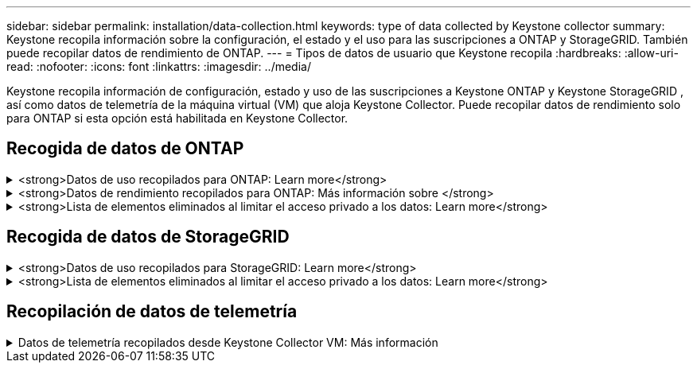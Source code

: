 ---
sidebar: sidebar 
permalink: installation/data-collection.html 
keywords: type of data collected by Keystone collector 
summary: Keystone recopila información sobre la configuración, el estado y el uso para las suscripciones a ONTAP y StorageGRID. También puede recopilar datos de rendimiento de ONTAP. 
---
= Tipos de datos de usuario que Keystone recopila
:hardbreaks:
:allow-uri-read: 
:nofooter: 
:icons: font
:linkattrs: 
:imagesdir: ../media/


[role="lead"]
Keystone recopila información de configuración, estado y uso de las suscripciones a Keystone ONTAP y Keystone StorageGRID , así como datos de telemetría de la máquina virtual (VM) que aloja Keystone Collector. Puede recopilar datos de rendimiento solo para ONTAP si esta opción está habilitada en Keystone Collector.



== Recogida de datos de ONTAP

.<strong>Datos de uso recopilados para ONTAP: Learn more</strong>
[%collapsible]
====
La siguiente lista es un ejemplo representativo de los datos de consumo de capacidad recogidos para ONTAP:

* De clúster
+
** ClusterUUID
** Nombre del clúster
** SerialNumber
** Ubicación (según la entrada de valor en el clúster de ONTAP)
** Contacto
** Versión


* Nodos
+
** SerialNumber
** Nombre del nodo


* Volúmenes
+
** Nombre del agregado
** Nombre del volumen
** VolumeInstanceUUID
** Marca IsCloneVolume
** Bandera IsFlexGroupConstituyente
** Indicador IsSpaceEnforcedLogical
** Indicador IsSpaceReportingLogical
** LogicalSpaceUsedByAfs
** PercentSnapshotSpace
** PerformanceTierInactiveUserData
** PerformanceTierInactiveUserDataPercent
** QoSAdaptivePolicyGroup Name
** Nombre de QoSPolicyGroup
** Tamaño
** Utilizado
** Física
** SizeUsedBySnapshots
** Tipo
** VolumeStyleExtended
** Nombre del Vserver
** Indicador IsVsRoot


* Vserver
+
** Nombre del servidor
** VserverUUID
** Subtipo


* Agregados de almacenamiento
+
** Tipo de almacenamiento
** Nombre del agregado
** UUID de agregado


* Almacenes de objetos agregados
+
** ObjectStoreName
** ObjectStoreUUID
** ProviderType
** Nombre del agregado


* Clonar volúmenes
+
** FlexClone
** Tamaño
** Utilizado
** Vserver
** Tipo
** Volumen de parteVolume
** ParentVServer
** IsConstituyente
** SplitEstimate
** Estado
** FlexClone UdedPercent


* LUN de almacenamiento
+
** UUID DE LUN
** Nombre de LUN
** Tamaño
** Utilizado
** Bandera IsReserved
** Indicador IsRequested
** Nombre de la unidad de LogialUnit
** QoSPolicyUUID
** QoSPolicyName
** UUID de volumen
** Nombre de volumen
** SVMUUID
** Nombre de SVM


* Volúmenes de almacenamiento
+
** VolumeInstanceUUID
** Nombre de volumen
** Nombre de SVMName
** SVMUUID
** QoSPolicyUUID
** QoSPolicyName
** CapacidadTierFootprint
** PerformanceTierFootprint
** TotalFootprint
** TieringPolicy
** Bandera isProtected
** Indicador IsDestination
** Utilizado
** Física
** CloneParentUUID
** LogicalSpaceUsedByAfs


* Grupos de políticas de calidad de servicio
+
** PolicyGroup
** QoSPolicyUUID
** MaxThroughput
** MinThroughput
** MaxThroughputIOPS
** MaxThroughputMBps
** MinThroughputIOPS
** MinThroughputMBps
** Indicador IsShared


* Grupos de políticas de calidad de servicio adaptativa ONTAP
+
** QoSPolicyName
** QoSPolicyUUID
** Pico de IOPS
** Posición de la ALIVIOPSAllocation
** AbsoluteMinIOPS
** Número de IOP genérico
** ExectedIOPSAllocation
** Tamaño del bloque


* Huellas
+
** Vserver
** Volumen
** TotalFootprint
** VolumeBlocksFootprintBin0
** VolumeBlocksFootprintBin1


* Clústeres MetroCluster
+
** ClusterUUID
** Nombre del clúster
** RemoteClusterUUID
** RemoteCluserName
** LocalConfigurationState
** RemoteConfigurationState
** Modo


* Collector Métricas de Observabilidad
+
** Hora de recogida
** Se consulta el extremo de la API de Active IQ Unified Manager
** Tiempo de respuesta
** Número de registros
** AIQUMInstance IP
** ID ColleectorInstance




====
.<strong>Datos de rendimiento recopilados para ONTAP: Más información sobre </strong>
[%collapsible]
====
La siguiente lista es un ejemplo representativo de los datos de rendimiento recogidos para ONTAP:

* Nombre del clúster
* UUID de clúster
* ID de objeto
* Nombre de volumen
* UUID de instancia de volumen
* Vserver
* VserverUUID
* Serie de nodos
* Versión de ONTAP
* Versión AIUM
* Agregado
* AgregarUUID
* ResourceKey
* Fecha/hora
* IOPSPerTb
* Latencia
* Latencia de lectura
* WriteMBps
* QoSMinThroughput latencia
* QoSNBladeLatency
* UsedHeadRoom
* CacheMissiRatio
* Latencia excepcional
* QoSAggregateLatency
* IOPS
* QoSNetworkLetency
* AvailableOPS
* Writelatencia
* QoSCloudLatency
* QoSClusterInterconnectLatency
* OtherMBps
* QoSCopLatency
* QoSDBladeLatency
* Utilización
* ReadIOPS
* Mbps
* OtherIOPS
* QoSPolicyGroupLatency
* ReadMBps
* QoSSyncSnapmirrorLatency
* WriteIOPS


====
.<strong>Lista de elementos eliminados al limitar el acceso privado a los datos: Learn more</strong>
[%collapsible]
====
Cuando la opción *Eliminar datos privados* está activada en Keystone Collector, se elimina la siguiente información de uso para ONTAP. Esta opción está habilitada de forma predeterminada.

* Nombre del clúster
* Ubicación del clúster
* Contacto del clúster
* Nombre del nodo
* Nombre del agregado
* Nombre del volumen
* QoSAdaptivePolicyGroup Name
* Nombre de QoSPolicyGroup
* Nombre del Vserver
* Nombre de la LUN de almacenamiento
* Nombre del agregado
* Nombre de la unidad de LogialUnit
* Nombre de SVM
* AIQUMInstance IP
* FlexClone
* Nombre de clúster remoto


====


== Recogida de datos de StorageGRID

.<strong>Datos de uso recopilados para StorageGRID: Learn more</strong>
[%collapsible]
====
La siguiente lista es un ejemplo representativo de `Logical Data` Recopilado para StorageGRID:

* ID de StorageGRID
* ID de cuenta
* Nombre de cuenta
* Bytes de cuota de cuenta
* Nombre del bloque
* Recuento de objetos de bloque
* Bytes de datos de bloque


La siguiente lista es un ejemplo representativo de `Physical Data` Recopilado para StorageGRID:

* ID de StorageGRID
* ID de nodo
* ID del sitio
* Nombre del sitio
* Instancia
* Bytes de utilización del almacenamiento StorageGRID
* Bytes de metadatos de utilización del almacenamiento StorageGRID


====
.<strong>Lista de elementos eliminados al limitar el acceso privado a los datos: Learn more</strong>
[%collapsible]
====
Cuando la opción *Eliminar datos privados* está activada en Keystone Collector, se elimina la siguiente información de uso para StorageGRID. Esta opción está habilitada de forma predeterminada.

* Nombre de cuenta
* BucketName
* Nombre del sitio
* Instance/NodeName


====


== Recopilación de datos de telemetría

.Datos de telemetría recopilados desde Keystone Collector VM: Más información
[%collapsible]
====
La siguiente lista es una muestra representativa de los datos de telemetría recopilados para los sistemas Keystone :

* Información del sistema
+
** Nombre del sistema operativo
** Versión del sistema operativo
** ID del sistema operativo
** Nombre de host del sistema
** Dirección IP predeterminada del sistema


* Uso de recursos del sistema
+
** Tiempo de actividad del sistema
** Número de núcleos de CPU
** Carga del sistema (1 min, 5 min, 15 min)
** Memoria total
** Memoria libre
** Memoria disponible
** Memoria compartida
** Memoria intermedia
** Memoria caché
** Intercambio total
** Intercambio gratuito
** Intercambio en caché
** Nombre del sistema de archivos del disco
** Tamaño de disco
** Disco usado
** Disco disponible
** Porcentaje de uso del disco
** Punto de montaje del disco


* Paquetes instalados
* Configuración del recopilador
* Registros de servicio
+
** Registros de servicio de los servicios de Keystone




====